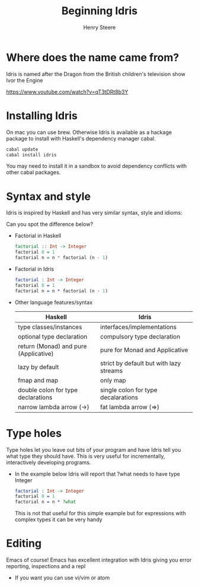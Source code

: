 #+TITLE:  Beginning Idris
#+AUTHOR: Henry Steere

* Where does the name came from?

  Idris is named after the Dragon from the British children's television show Ivor the Engine

  https://www.youtube.com/watch?v=qT3tDRt8b3Y

* Installing Idris
  
  On mac you can use brew. Otherwise Idris is available as a hackage package to install 
  with Haskell's dependency manager cabal.

  #+BEGIN_SRC sh
    cabal update
    cabal install idris
  #+END_SRC

  You may need to install it in a sandbox to avoid dependency conflicts with other cabal packages.

* Syntax and style

  Idris is inspired by Haskell and has very similar syntax, style and idioms:

  Can you spot the difference below?

  - Factorial in Haskell
    
    #+BEGIN_SRC haskell
      factorial :: Int -> Integer
      factorial 0 = 1
      factorial n = n * factorial (n - 1)
    #+END_SRC

  - Factorial in Idris

    #+BEGIN_SRC idris
      factorial : Int -> Integer
      factorial 0 = 1
      factorial n = n * factorial (n - 1)  
    #+END_SRC

  - Other language features/syntax

    |---------------------------------------+--------------------------------------------------------------|
    | Haskell                               | Idris                                                        |
    |---------------------------------------+--------------------------------------------------------------|
    | type classes/instances                | interfaces/implementations                                   |
    | optional type declaration             | compulsory type declaration                                  |
    | return (Monad) and pure (Applicative) | pure for Monad and Applicative                               |
    | lazy by default                       | strict by default but with lazy streams                      |
    | fmap and map                          | only map                                                     |
    | double colon for type declarations    | single colon for type decalarations                          |
    | narrow lambda arrow (->)              | fat lambda arrow (=>)                                        |
    |---------------------------------------+--------------------------------------------------------------|

* Type holes

  Type holes let you leave out bits of your program and have Idris tell 
  you what type they should have. This is very useful for incrementally,
  interactively developing programs.

  - In the example below Idris will report that ?what needs to have type Integer
  
    #+BEGIN_SRC idris
      factorial : Int -> Integer
      factorial 0 = 1
      factorial n = n * ?what      
    #+END_SRC

    This is not that useful for this simple example but for expressions 
    with complex types it can be very handy

* Editing 
  
  Emacs of course! Emacs has excellent integration with Idris 
  giving you error reporting, inspections and a repl

  - If you want you can use vi/vim or atom 
